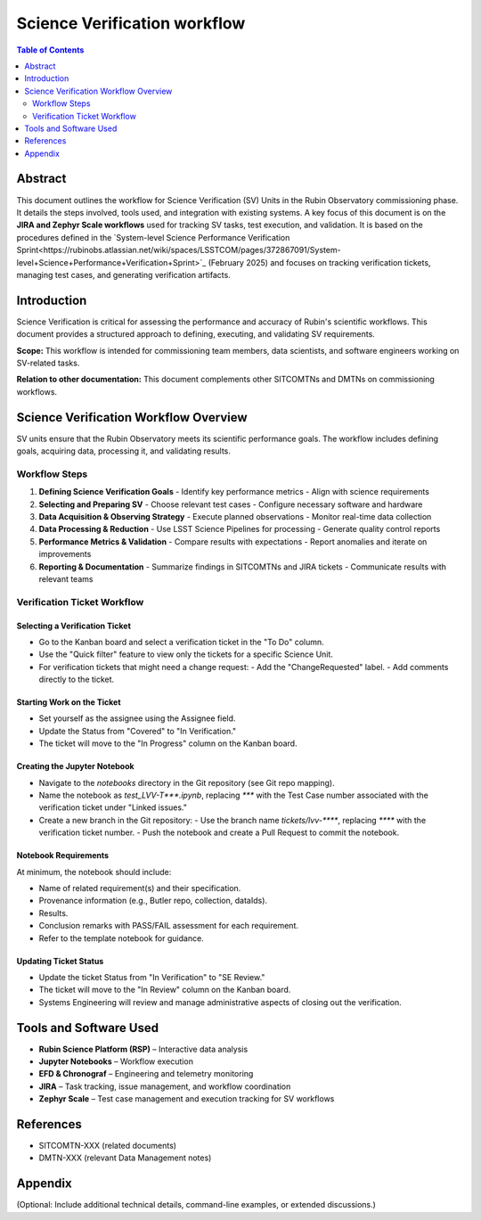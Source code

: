 #############################
Science Verification workflow
#############################

.. contents:: Table of Contents
   :depth: 2
   :local:

**********
Abstract
**********
This document outlines the workflow for Science Verification (SV) Units in the Rubin Observatory commissioning phase. It details the steps involved, tools used, and integration with existing systems. A key focus of this document is on the **JIRA and Zephyr Scale workflows** used for tracking SV tasks, test execution, and validation. It is based on the procedures defined in the `System-level Science Performance Verification Sprint<https://rubinobs.atlassian.net/wiki/spaces/LSSTCOM/pages/372867091/System-level+Science+Performance+Verification+Sprint>`_ (February 2025) and focuses on tracking verification tickets, managing test cases, and generating verification artifacts.

************
Introduction
************
Science Verification is critical for assessing the performance and accuracy of Rubin's scientific workflows. This document provides a structured approach to defining, executing, and validating SV requirements.

**Scope:** This workflow is intended for commissioning team members, data scientists, and software engineers working on SV-related tasks.  

**Relation to other documentation:** This document complements other SITCOMTNs and DMTNs on commissioning workflows.

**************************************
Science Verification Workflow Overview
**************************************

SV units ensure that the Rubin Observatory meets its scientific performance goals. The workflow includes defining goals, acquiring data, processing it, and validating results.


Workflow Steps
==============

1. **Defining Science Verification Goals**  
   - Identify key performance metrics  
   - Align with science requirements  

2. **Selecting and Preparing SV**  
   - Choose relevant test cases  
   - Configure necessary software and hardware  

3. **Data Acquisition & Observing Strategy**  
   - Execute planned observations  
   - Monitor real-time data collection  

4. **Data Processing & Reduction**  
   - Use LSST Science Pipelines for processing  
   - Generate quality control reports  

5. **Performance Metrics & Validation**  
   - Compare results with expectations  
   - Report anomalies and iterate on improvements  

6. **Reporting & Documentation**  
   - Summarize findings in SITCOMTNs and JIRA tickets  
   - Communicate results with relevant teams  

Verification Ticket Workflow
============================

.. _select_verification_ticket:

Selecting a Verification Ticket
-------------------------------

- Go to the Kanban board and select a verification ticket in the "To Do" column.
- Use the "Quick filter" feature to view only the tickets for a specific Science Unit.
- For verification tickets that might need a change request:
  - Add the "ChangeRequested" label.
  - Add comments directly to the ticket.

.. _start_work:

Starting Work on the Ticket
---------------------------

- Set yourself as the assignee using the Assignee field.
- Update the Status from "Covered" to "In Verification."
- The ticket will move to the "In Progress" column on the Kanban board.

.. _create_jupyter_notebook:

Creating the Jupyter Notebook
-----------------------------

- Navigate to the `notebooks` directory in the Git repository (see Git repo mapping).
- Name the notebook as `test_LVV-T***.ipynb`, replacing `***` with the Test Case number associated with the verification ticket under "Linked issues."
- Create a new branch in the Git repository:
  - Use the branch name `tickets/lvv-****`, replacing `****` with the verification ticket number.
  - Push the notebook and create a Pull Request to commit the notebook.

.. _notebook_requirements:

Notebook Requirements
----------------------

At minimum, the notebook should include:

- Name of related requirement(s) and their specification.
- Provenance information (e.g., Butler repo, collection, dataIds).
- Results.
- Conclusion remarks with PASS/FAIL assessment for each requirement.
- Refer to the template notebook for guidance.

.. _update_ticket_status:

Updating Ticket Status
----------------------

- Update the ticket Status from "In Verification" to "SE Review."
- The ticket will move to the "In Review" column on the Kanban board.
- Systems Engineering will review and manage administrative aspects of closing out the verification.

*************************
Tools and Software Used
*************************
- **Rubin Science Platform (RSP)** – Interactive data analysis  
- **Jupyter Notebooks** – Workflow execution  
- **EFD & Chronograf** – Engineering and telemetry monitoring  
- **JIRA** – Task tracking, issue management, and workflow coordination  
- **Zephyr Scale** – Test case management and execution tracking for SV workflows

**********
References
**********
- SITCOMTN-XXX (related documents)  
- DMTN-XXX (relevant Data Management notes)  

**********
Appendix
**********
(Optional: Include additional technical details, command-line examples, or extended discussions.)


